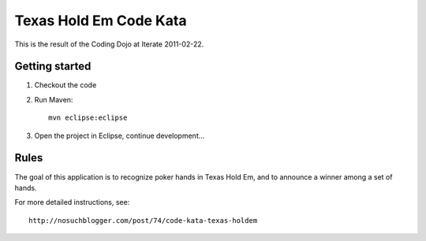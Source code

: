 Texas Hold Em Code Kata
=======================

This is the result of the Coding Dojo at Iterate 2011-02-22.

Getting started
---------------

#. Checkout the code

#. Run Maven::

    mvn eclipse:eclipse

#. Open the project in Eclipse, continue development...

Rules
-----

The goal of this application is to recognize poker hands in Texas Hold Em, and to announce a winner among a set of hands.

For more detailed instructions, see::

    http://nosuchblogger.com/post/74/code-kata-texas-holdem
